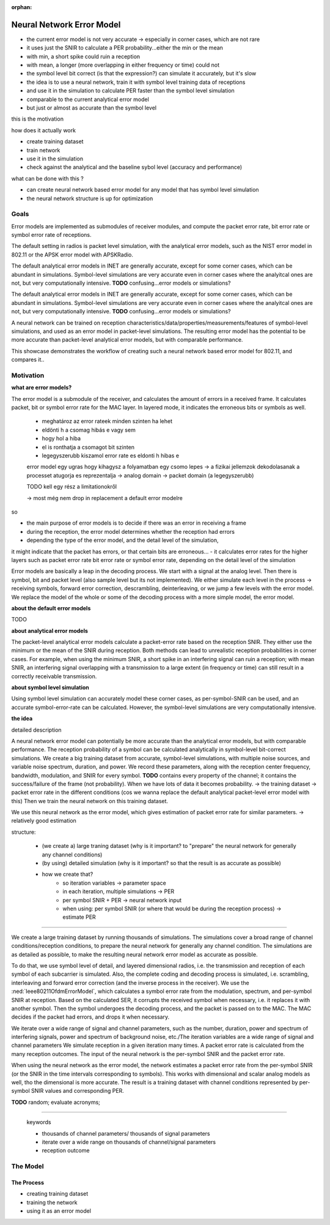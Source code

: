 :orphan:

Neural Network Error Model
==========================

- the current error model is not very accurate -> especially in corner cases, which are not rare
- it uses just the SNIR to calculate a PER probability...either the min or the mean
- with min, a short spike could ruin a reception
- with mean, a longer (more overlapping in either frequency or time) could not
- the symbol level bit correct (is that the expression?) can simulate it accurately, but it's slow
- the idea is to use a neural network, train it with symbol level training data of receptions
- and use it in the simulation to calculate PER faster than the symbol level simulation
- comparable to the current analytical error model
- but just or almost as accurate than the symbol level

this is the motivation

how does it actually work

- create training dataset
- train network
- use it in the simulation

- check against the analytical and the baseline sybol level (accuracy and performance)

what can be done with this ?

- can create neural network based error model for any model that has symbol level simulation
- the neural network structure is up for optimization

Goals
-----

.. Analytical error models are accurate to some extent, however, they are not well suited to corner cases

Error models are implemented as submodules of receiver modules, and compute the packet error rate, bit error rate or symbol error rate of receptions.

The default setting in radios is packet level simulation, with the analytical error models, such as the NIST error model in 802.11 or the APSK error model with APSKRadio.

The default analytical error models in INET are generally accurate, except for some corner cases, which can be abundant in simulations. Symbol-level simulations are very accurate even in corner cases where the analyitcal ones are not, but very computationally intensive. **TODO** confusing...error models or simulations?

The default analytical error models in INET are generally accurate, except for some corner cases, which can be abundant in simulations. Symbol-level simulations are very accurate even in corner cases where the analyitcal ones are not, but very computationally intensive. **TODO** confusing...error models or simulations?

.. Neural-network-based error models aim to/can potentially achieve the accuracy of symbol level simulations, and the speed of analytical models.

.. A neural network can be trained on reception data from symbol level simulations, and used as accurate error models in packet level simulations

A neural network can be trained on reception characteristics/data/properties/measurements/features of symbol-level simulations, and used as an error model in packet-level simulations.
The resulting error model has the potential to be more accurate than packet-level analytical error models, but with comparable performance.

This showcase demonstrates the workflow of creating such a neural network based error model for 802.11, and compares it..

Motivation
----------

.. The packet-level analytical error model (:ned:`Ieee80211NistErrorModel`) is used in many examples, showcases and tutorials in INET, it's a kind of informal default.

.. The default error models in scalar (all?) receivers are analytical.

.. Error models calculate whether the received frame has errors. It indicates this to the higher layers.


**what are error models?**

The error model is a submodule of the receiver, and calculates the amount of errors in a received frame. It calculates packet, bit or symbol error rate for the MAC layer. In layered mode, it indicates the erroneous bits or symbols as well.

  - meghatároz az error rateek minden szinten ha lehet
  - eldönti h a csomag hibás e vagy sem
  - hogy hol a hiba
  - el is ronthatja a csomagot bit szinten
  - legegyszerubb kiszamol error rate es eldonti h hibas e

  error model egy ugras hogy kihagysz a folyamatban egy csomo lepes -> a fizikai jellemzok dekodolasanak a processet atugorja
  es reprezentalja -> analog domain -> packet domain (a legegyszerubb)

  TODO kell egy rész a limitationokről

  -> most még nem drop in replacement a default error modelre

so

- the main purpose of error models is to decide if there was an error in receiving a frame
- during the reception, the error model determines whether the reception had errors
- depending the type of the error model, and the detail level of the simulation,
it might indicate that the packet has errors, or that certain bits are erroneous...
- it calculates error rates for the higher layers such as packet error rate bit error rate or symbol error rate,
depending on the detail level of the simulation

Error models are basically a leap in the decoding process. We start with a signal at the analog level. Then there is symbol, bit and packet level (also sample level but its not implemented). We either simulate each level in the process -> receiving symbols, forward error correction, descrambling, deinterleaving, or we jump a few levels with the error model. We replace the model of the whole or some of the decoding process with a more simple model, the error model.

**about the default error models**

TODO

**about analytical error models**

The packet-level analytical error models calculate a packet-error rate based on the reception SNIR. They either use the minimum or the mean of the SNIR during reception. Both methods can lead to unrealistic reception probabilities in corner cases. For example, when using the minimum SNIR, a short spike in an interfering signal can ruin a reception; with mean SNIR, an interfering signal overlapping with a transmission to a large extent (in frequency or time) can still result in a correctly receivable transmission.

**about symbol level simulation**

Using symbol level simulation can accurately model these corner cases, as per-symbol-SNIR can be used, and an accurate symbol-error-rate can be calculated. However, the symbol-level simulations are very computationally intensive.

.. **TODO** what are error models ?

**the idea**

detailed description

A neural network error model can potentially be more accurate than the analytical error models, but with comparable performance. The reception probability of a symbol can be calculated analytically in symbol-level bit-correct simulations. We create a big training dataset from accurate, symbol-level simulations, with multiple noise sources, and variable noise spectrum, duration, and power. We record these parameters, along with the reception center frequency, bandwidth, modulation, and SNIR for every symbol.
**TODO** contains every property of the channel; it contains the success/failure of the frame (not probability). When we have lots of data it becomes probability. -> the training dataset -> packet error rate in the different conditions (cos we wanna replace the default analytical packet-level error model with this)
Then we train the neural network on this training dataset.

We use this neural network as the error model, which gives estimation of packet error rate for similar parameters.
-> relatively good estimation

.. We create a large training dataset by running symbol-level simulations. The training data needs to cover a wide range of parameters...

.. We create a large training dataset, by running lots of simulations. The simulations use layered dimensional radios, and symbol level of detail. The complete decoding process is simulated, i.e. scrambling, interleaving and forward forward error correction.
  The Ieee80211OfdmErrorModel calculates a symbol error rate from the per-symbol SNIR, and corrupts the symbol (replaces it with another one) if needed.

.. Then the symbol goes through the decoding process. The MAC indicates if it's incorrectly received.

.. so

  - we train the neural network on the SNIR of the various symbols,

  - we run a symbol-level accurate simulation
  - there is a closed figure ? closed formula for the symbol error rate depending on the per-symbol SNIR
  - run a lot of simulations, with varying conditions, such as background noise power, number of interfering signals, power of interfering signals, etc.
  - to goal is for the dataset to contain a broad range of situations/variability of the reception environment
  - there is a log file -> the training dataset

  - the training dataset generation is symbol level, with scrambling, interleaving and FEC
  - layered dimensional transmitter and receiver
  - the error model calculates the symbol error rate for each symbol
  - the decoding process is simulated
  - the symbol error rate has random, but the decoding process doesn't
  - after the decoding process, we have a packet reception success/failure
  - do this a 100 times, and we get a packet error rate
  - for this iteration of the variables
  - the neural network is trained on the per symbol SNIR and the packet error rate
  - for a given bitrate, modulation, center frequency and bandwidth
  - for others we create a different neural network model
  - could include the modulation in the training data

  - iteration variables to create a broad range of reception properties/circumstances/situations
  - such as number of noise sources, their power, their duration, etc
  - repetitions of a set of iteration variables to get packet error rate
  - train neural network on packet error rate and per symbol SNIR

.. We create a large training dataset. We run many simulations

.. We create a large training dataset by running many simulation. The simulations cover a broad range of reception scenarios. The simulations need to be as accurate as possible; they are symbol level, and use layered dimensional radios

.. so

  - we create a large training dataset by running many simulations
  - the simulations cover a broad range of reception scenarios/circumstances, with iteration variables such as number, duration and power of interfering signals
  - what actually happens is that we simulate lots of receptions, with noise and interference, in great detail
  - they are as accurate as possible; they use symbol level of detail, dimensional layered radios
  - i.e. each symbol of each subcarrier is simulated
  - the complete coding and decoding process is simulated
  - i.e. scrambling, interleaving, and forward error correction in the transmitter (and the inverse process in the receiver)
  - during the reception process, the TODO error model calculates a symbol error rate from the modulation, frequency, bandwidth and per-symbol SNIR
  - based on this SER, it corrups the received symbol (replaces with another one)
  - the symbols then undergo the decoding process, the MAC might detect errors and drop the frame
  - so we have many receptions, each either successful or failed
  - from this we calculate a packet error rate, corresponding to the set of parameter/variable values with which we ran the simulations
  - the neural networks input is the SNIR at the time intervals in the reception process corresponding to the symbols
  (even tho we dont use symbol level of detail when we use the neural network error model) TODO
  - the neural network's input is the per-symbol SNIR and the packet error rate
  - and its actually done for a certain

structure:

  - (we create a) large traning dataset (why is it important? to "prepare" the neural network for generally any channel conditions)
  - (by using) detailed simulation (why is it important? so that the result is as accurate as possible)
  - how we create that?
  	- so iteration variables -> parameter space
  	- in each iteration, multiple simulations -> PER
  	- per symbol SNIR + PER -> neural network input
  	- when using: per symbol SNIR (or where that would be during the reception process) -> estimate PER

.. We create a large training dataset by running thousands of simulations. The simulations cover a broad range of channel conditions/reception conditions, to prepare the neural network for generally any channel condition. The simulations are as detailed as possible, to make the resulting neural network error model as accurate as possible. To do that:

  - we use symbol level of detail, and layered dimensional radios, i.e. the transmission and reception of each symbol of each subcarrier is simulated. The complete coding and decoding process is simulated, i.e. scrambling, interleaving and forward error correction (and the inverse process in the receiver). We use the IeeeOfdmErrorModel, which calculates a symbol error rate from the modulation, spectrum, and per-symbol SNIR at reception. Based on the calculated SER, it corrupts the received symbol when necessary, i.e. it replaces it with another symbol. Then the symbol undergoes the decoding process, and the packet is passed on to the MAC. The MAC decides if the packet had errors, and drops it when necessary.
  - we iterate over a wide range of signal and channel parameters, such as the number, duration, power and spectrum of interfering signals, power and spectrum of background noise, etc./The iteration variables are a wide range of signal and channel parameters
  - we simulate reception in a given iteration many times. A packet error rate is calculated from the many reception outcomes.
  - The input of the neural network is the per-symbol SNIR and the packet error rate
  - When using the neural network as the error model, the network estimates a packet error rate from the per-symbol SNIR (or the SNIR in the time intervals corresponding to symbols). This works with dimensional and scalar analog models as well, tho the dimensional is more accurate.
  - The result is training dataset with channel conditions represented by per-symbol SNIR values and corresponding PER.

---------------------------------------------

We create a large training dataset by running thousands of simulations. The simulations cover a broad range of channel conditions/reception conditions, to prepare the neural network for generally any channel condition. The simulations are as detailed as possible, to make the resulting neural network error model as accurate as possible.

To do that, we use symbol level of detail, and layered dimensional radios, i.e. the transmission and reception of each symbol of each subcarrier is simulated. Also, the complete coding and decoding process is simulated, i.e. scrambling, interleaving and forward error correction (and the inverse process in the receiver). We use the :ned:`Ieee80211OfdmErrorModel`, which calculates a symbol error rate from the modulation, spectrum, and per-symbol SNIR at reception. Based on the calculated SER, it corrupts the received symbol when necessary, i.e. it replaces it with another symbol. Then the symbol undergoes the decoding process, and the packet is passed on to the MAC. The MAC decides if the packet had errors, and drops it when necessary.

We iterate over a wide range of signal and channel parameters, such as the number, duration, power and spectrum of interfering signals, power and spectrum of background noise, etc./The iteration variables are a wide range of signal and channel parameters
We simulate reception in a given iteration many times. A packet error rate is calculated from the many reception outcomes.
The input of the neural network is the per-symbol SNIR and the packet error rate.

When using the neural network as the error model, the network estimates a packet error rate from the per-symbol SNIR (or the SNIR in the time intervals corresponding to symbols). This works with dimensional and scalar analog models as well, tho the dimensional is more accurate.
The result is a training dataset with channel conditions represented by per-symbol SNIR values and corresponding PER.

**TODO** random; evaluate acronyms;

---------------------------------------------

  keywords

  - thousands of channel parameters/ thousands of signal parameters
  - iterate over a wide range on thousands of channel/signal parameters
  - reception outcome

The Model
---------

The Process
~~~~~~~~~~~

- creating training dataset
- training the network
- using it as an error model
